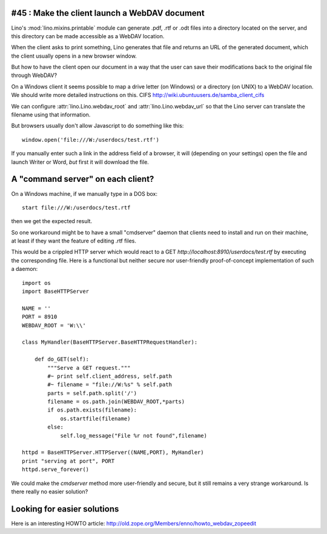 #45 : Make the client launch a WebDAV document
----------------------------------------------

.. todo::

  We didn't yet find a way to make the client launch Openoffice 
  or Word on a server-side file in a way that the user can save their 
  modifications back to the original file through WebDAV.

Lino's :mod:`lino.mixins.printable` module 
can generate .pdf, .rtf or .odt files into a directory 
located on the server, and this directory 
can be made accessible as a WebDAV location.

When the client asks to print something, Lino generates that file 
and returns an URL of the generated document, which the client usually 
opens in a new browser window.

But how to have the client open our document 
in a way that the user can save their 
modifications back to the original file through WebDAV?

On a Windows client it seems possible to map 
a drive letter (on Windows) or a directory (on UNIX) 
to a WebDAV location.
We should write more detailed instructions on this.
CIFS
http://wiki.ubuntuusers.de/samba_client_cifs

We can configure 
:attr:`lino.Lino.webdav_root` and 
:attr:`lino.Lino.webdav_url`
so that the Lino server can translate the filename using 
that information.

But browsers usually don't allow Javascript to do 
something like this::

  window.open('file:///W:/userdocs/test.rtf')

If you manually enter such a link in the address field of a browser, 
it will (depending on your settings) open the file and launch 
Writer or Word, *but* first it will download the file.

A "command server" on each client?
----------------------------------

On a Windows machine, if we manually type in a DOS box::

  start file:///W:/userdocs/test.rtf
  
then we get the expected result.

So one workaround might be to have a small "cmdserver" 
daemon that clients need to install and run on their machine,
at least if they want the feature of editing .rtf files.

This would be a crippled HTTP server which would react to a GET `http://localhost:8910/userdocs/test.rtf` by executing the 
corresponding file.    
Here is a functional but neither secure nor user-friendly 
proof-of-concept implementation of such a daemon::
    
    import os
    import BaseHTTPServer

    NAME = ''
    PORT = 8910
    WEBDAV_ROOT = 'W:\\'

    class MyHandler(BaseHTTPServer.BaseHTTPRequestHandler):
      
        def do_GET(self):
            """Serve a GET request."""
            #~ print self.client_address, self.path
            #~ filename = "file://W:%s" % self.path
            parts = self.path.split('/')
            filename = os.path.join(WEBDAV_ROOT,*parts)
            if os.path.exists(filename):
                os.startfile(filename)
            else:
                self.log_message("File %r not found",filename)

    httpd = BaseHTTPServer.HTTPServer((NAME,PORT), MyHandler)
    print "serving at port", PORT
    httpd.serve_forever()
        
        
We could make the `cmdserver` method more user-friendly and secure, 
but it still remains a very strange workaround. 
Is there really no easier solution?

Looking for easier solutions
----------------------------

Here is an interesting HOWTO article: 
http://old.zope.org/Members/enno/howto_webdav_zopeedit

